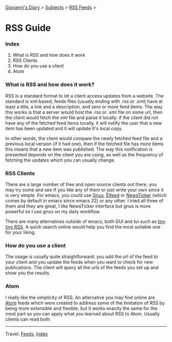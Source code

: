 #+startup: content indent

[[file:index.org][Giovanni's Diary]] > [[file:subjects.org][Subjects]] > [[file:feeds.org][RSS Feeds]] >

* RSS Guide
#+INDEX: Giovanni's Diary!Feeds!RSS Guide

*** Index

1. What is RSS and how does it work
2. RSS Clients
3. How do you use a client
4. Atom

*** What is RSS and how does it work?

RSS is a standard format to let a client access updates from a
website. The standard is xml based, feeds files (usually ending with
.rss or .xml) have at least a title, a link and a description, and
zero or more feed items.  The way this works is that a server would
host the .rss or .xml file on some url, then the client would fetch
the xml file and parse it locally: if the client did not have any of
the fetched feed items locally, it will notify the user that a new
item has been updated and it will update It's local copy.

In other words, the client would compare the newly fetched feed file
and a previous local version (if it had one), then if the fetched file
has more items this means that a new item was published. The way this
notification is presented depends on the client you are using, as well
as the frequency of fetching the updates which you can usually change.

*** RSS Clients

There are a large number of free and open source clients out there,
you may try some and see If you like any of them or just write your
own since it is very simple. For emacs, you could use [[https://www.emacswiki.org/emacs/GnusRss][Gnus]], [[https://github.com/skeeto/elfeed][Elfeed]] or
[[https://www.emacswiki.org/emacs/NewsTicker][NewsTicker]] (which comes by default in emacs since emacs 22) or any
other. I tried all three of them and they are great, I like NewsTicker
interface but gnus is more powerful so I use gnus on my daily
workflow.

There are many alternatives outside of emacs, both GUI and tui
such as [[https://tt-rss.org/][tiny tiny RSS]]. A quick search online would help you find
the most suitable one for your liking.

*** How do you use a client

The usage is usually quite straightforward: you add the url of
the feed to your client and you update the feeds when you
want to check for new publications. The client will query all
the urls of the feeds you set up and show you the results.

*** Atom

I really like the simplicity of RSS. An alternative you may find online
are [[https://validator.w3.org/feed/docs/atom.html][Atom]] feeds which were created to address some of the limitation of
RSS by being more extensible and flexible, but it works exactly the
same for the most part so you can apply what you learned about RSS to
Atom. Usually clients can read both.

-----

Travel: [[file:feeds.org][Feeds]], [[file:theindex.org][Index]]
